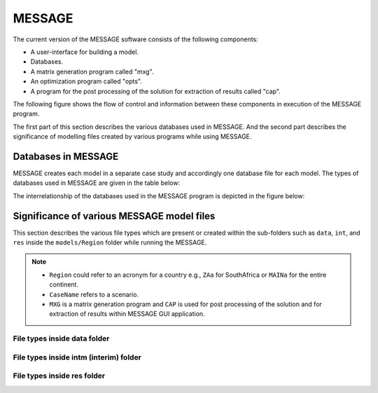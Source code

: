 .. role:: inputcell
    :class: inputcell
.. role:: interfacecell
    :class: interfacecell
.. role:: button
    :class: button
.. role:: table
    :class: table

MESSAGE 
=====================
The current version of the MESSAGE software consists of the following components:

* A user-interface for building a model.

* Databases.

* A matrix generation program called "mxg".

* An optimization program called "opts".

* A program for the post processing of the solution for extraction of results called "cap".

The following figure shows the flow of control and information between these components in execution of the MESSAGE program.

.. image:: /images/message_components.PNG

The first part of this section describes the various databases used in MESSAGE. And the second part describes the significance of modelling files created by various programs while using MESSAGE.

.. _Databases_in_MESSAGE:

Databases in MESSAGE
------------------------
MESSAGE creates each model in a separate case study and accordingly one database file for each model. The types of databases used in MESSAGE are given in the table below:

.. table:: 
    :class: contentstable
    :widths: 100%
    .. csv-table:: Databases in MESSAGE
        :header-rows: 1
        :file: csv_file/message_databases.csv
        
The interrelationship of the databases used in the MESSAGE program is depicted in the figure below:

.. image:: /images/message_databases.PNG

Significance of various MESSAGE model files
-------------------------------------------
This section describes the various file types which are present or created within the sub-folders such as ``data``, ``int``, and ``res`` inside the ``models/Region`` folder while running the MESSAGE.

.. note::
  * ``Region`` could refer to an acronym for a country e.g., ``ZAa`` for SouthAfrica or ``MAINa`` for the entire continent.
  
  * ``CaseName`` refers to a scenario.
  
  * ``MXG`` is a matrix generation program and ``CAP`` is used for post processing of the solution and for extraction of results within MESSAGE GUI application.

File types inside data folder
+++++++++++++++++++++++++++++
.. csv-table::
    :header-rows: 1
    :file: csv_file/message_data.csv

File types inside intm (interim) folder
+++++++++++++++++++++++++++++
.. csv-table::
    :header-rows: 1
    :file: csv_file/message_intm.csv

File types inside res folder
+++++++++++++++++++++++++++++
.. csv-table::
    :header-rows: 1
    :file: csv_file/message_res.csv

  

